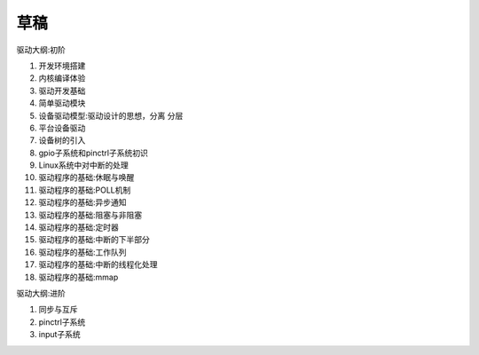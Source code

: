 
草稿
==================

驱动大纲:初阶

1. 开发环境搭建
#. 内核编译体验
#. 驱动开发基础
#. 简单驱动模块
#. 设备驱动模型:驱动设计的思想，分离 分层
#. 平台设备驱动
#. 设备树的引入
#. gpio子系统和pinctrl子系统初识
#. Linux系统中对中断的处理
#. 驱动程序的基础:休眠与唤醒
#. 驱动程序的基础:POLL机制
#. 驱动程序的基础:异步通知
#. 驱动程序的基础:阻塞与非阻塞
#. 驱动程序的基础:定时器
#. 驱动程序的基础:中断的下半部分
#. 驱动程序的基础:工作队列
#. 驱动程序的基础:中断的线程化处理
#. 驱动程序的基础:mmap

驱动大纲:进阶

1. 同步与互斥
#. pinctrl子系统
#. input子系统

